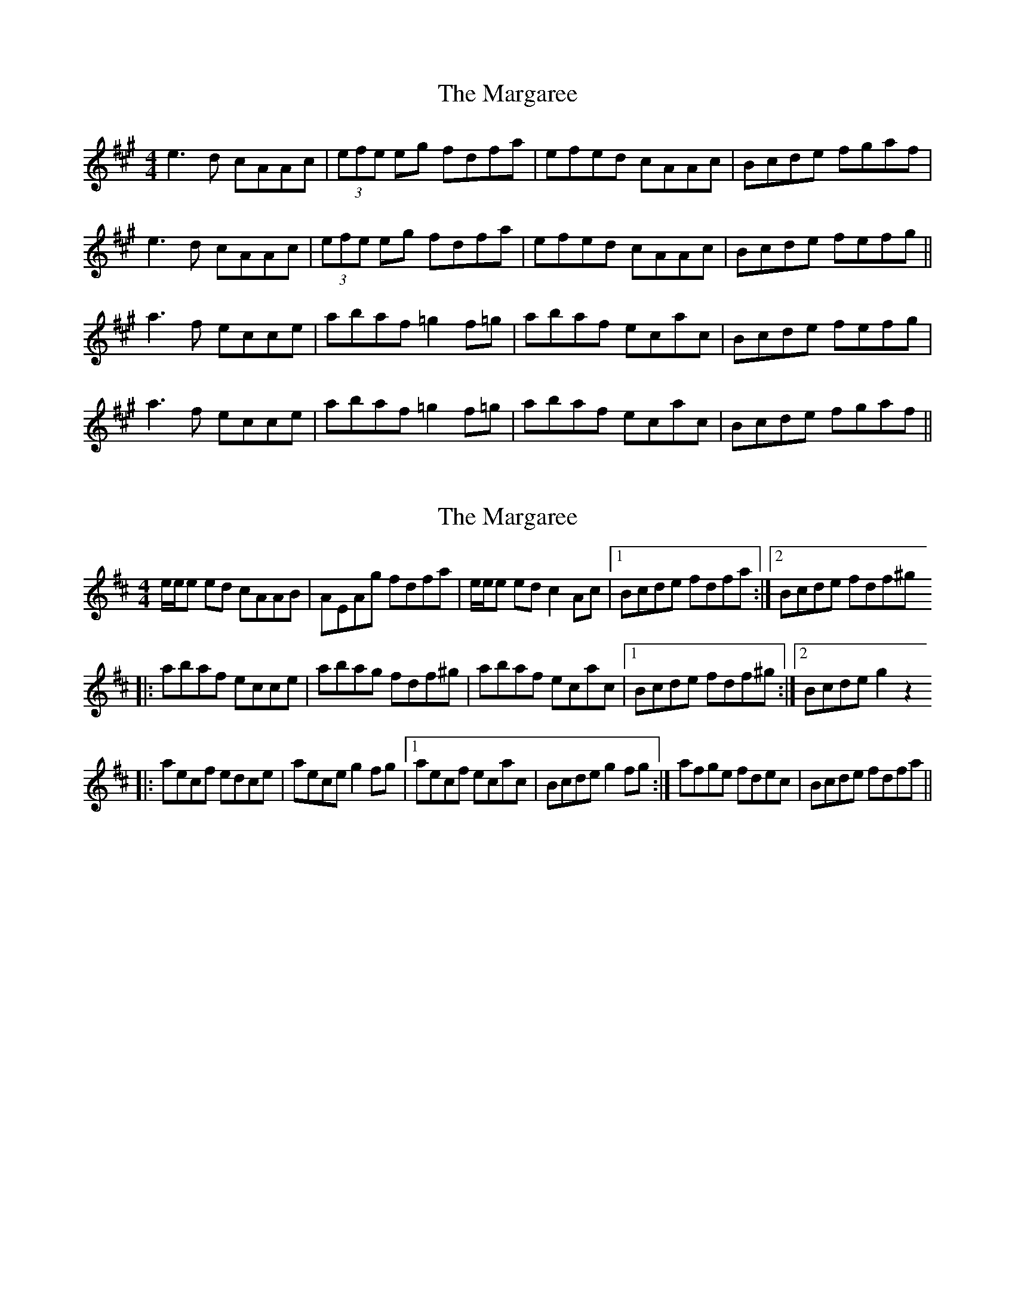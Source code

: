 X: 1
T: Margaree, The
Z: errik
S: https://thesession.org/tunes/3265#setting3265
R: reel
M: 4/4
L: 1/8
K: Amaj
e3 d cAAc|(3efe eg fdfa|efed cAAc|Bcde fgaf|
e3 d cAAc|(3efe eg fdfa|efed cAAc|Bcde fefg||
a3 f ecce|abaf =g2 f=g|abaf ecac|Bcde fefg|
a3 f ecce|abaf =g2 f=g|abaf ecac|Bcde fgaf||
X: 2
T: Margaree, The
Z: Crackpot
S: https://thesession.org/tunes/3265#setting16335
R: reel
M: 4/4
L: 1/8
K: Dmaj
e/e/e ed cAAB | AEAg fdfa | e/e/e ed c2 Ac |1 Bcde fdfa :|2 Bcde fdf^g ||:abaf ecce | abag fdf^g | abaf ecac |1 Bcde fdf^g :|2 Bcde g2 z2 ||:aecf edce | aece g2 fg |1aecf ecac | Bcde g2 fg :| afge fdec | Bcde fdfa ||
